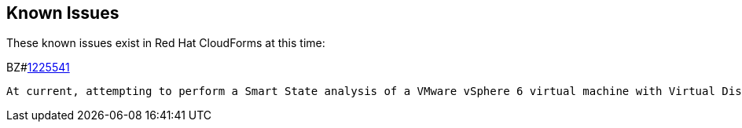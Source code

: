 [[known_issues]]
== Known Issues

These known issues exist in Red Hat CloudForms at this time:

BZ#link:https://bugzilla.redhat.com/1225541[1225541]

------

At current, attempting to perform a Smart State analysis of a VMware vSphere 6 virtual machine with Virtual Disk Development Kit 6.0 returns an 'Unable to determine port' error, causing the analysis to fail. As a workaround, use Virtual Disk Development Kit 5.5. This issue will be resolved in a future release of Red Hat CloudForms.
------

